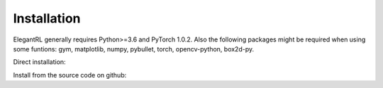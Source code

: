 Installation
=================================

ElegantRL generally requires Python>=3.6 and PyTorch 1.0.2. Also the following packages might be required when using some funtions: gym, matplotlib, numpy, pybullet, torch, opencv-python, box2d-py.

Direct installation: 

.. code-block:: bash
   :linenos:

   pip3 install erl --upgrade

Install from the source code on github:

.. code-block:: bash
   :linenos:

   git clone https://github.com/AI4Finance-LLC/ElegantRL.git
   cd ElegantRL
   pip3 install .
